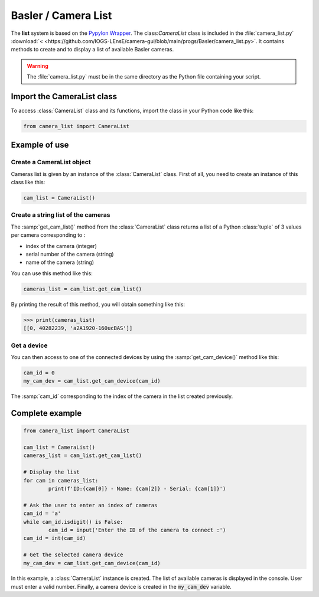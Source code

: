 Basler / Camera List
####################

The **list** system is based on the `Pypylon Wrapper <https://github.com/basler/pypylon>`_. The class:`CameraList` class is included in the :file:`camera_list.py` :download:`< <https://github.com/IOGS-LEnsE/camera-gui/blob/main/progs/Basler/camera_list.py>`. It contains methods to create and to display a list of available Basler cameras.

.. warning::

	The :file:`camera_list.py` must be in the same directory as the Python file containing your script.

Import the CameraList class
***************************

To access :class:`CameraList` class and its functions, import the class in your Python code like this:

.. code-block:: python
	
	from camera_list import CameraList

Example of use
**************

Create a CameraList object
==========================

Cameras list is given by an instance of the :class:`CameraList` class. First of all, you need to create an instance of this class like this:

.. code-block:: python
	
	cam_list = CameraList()

Create a string list of the cameras
===================================

The :samp:`get_cam_list()` method from the :class:`CameraList` class returns a list of a Python :class:`tuple` of 3 values per camera corresponding to : 

* index of the camera (integer)
* serial number of the camera (string)
* name of the camera (string)

You can use this method like this:

.. code-block:: python
	
    cameras_list = cam_list.get_cam_list()

By printing the result of this method, you will obtain something like this:

>>> print(cameras_list)
[[0, 40282239, 'a2A1920-160ucBAS']]


Get a device
============

You can then access to one of the connected devices by using the :samp:`get_cam_device()` method like this:

.. code-block:: python

	cam_id = 0
	my_cam_dev = cam_list.get_cam_device(cam_id)

The :samp:`cam_id` corresponding to the index of the camera in the list created previously.


Complete example
****************

.. code-block:: python

	from camera_list import CameraList
	
	cam_list = CameraList()
	cameras_list = cam_list.get_cam_list()
	
	# Display the list
	for cam in cameras_list:
		print(f'ID:{cam[0]} - Name: {cam[2]} - Serial: {cam[1]}')	
	
	# Ask the user to enter an index of cameras
	cam_id = 'a'
	while cam_id.isdigit() is False:
		cam_id = input('Enter the ID of the camera to connect :')
	cam_id = int(cam_id)
	
	# Get the selected camera device
	my_cam_dev = cam_list.get_cam_device(cam_id)
	
In this example, a :class:`CameraList` instance is created. The list of available cameras is displayed in the console. User must enter a valid number. Finally, a camera device is created in the :code:`my_cam_dev` variable.
	
